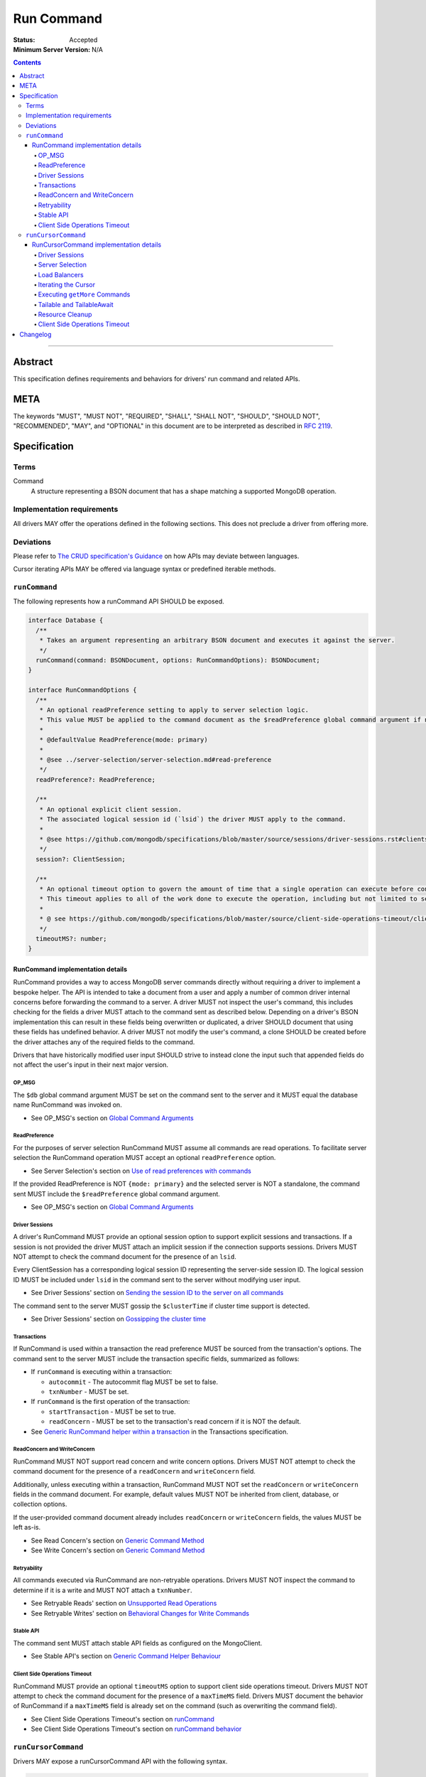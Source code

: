 ===========
Run Command
===========

:Status: Accepted
:Minimum Server Version: N/A

.. contents::

--------

Abstract
========
This specification defines requirements and behaviors for drivers' run command and related APIs.


META
====

The keywords "MUST", "MUST NOT", "REQUIRED", "SHALL", "SHALL NOT",
"SHOULD", "SHOULD NOT", "RECOMMENDED", "MAY", and "OPTIONAL" in this
document are to be interpreted as described in `RFC 2119
<https://www.ietf.org/rfc/rfc2119.txt>`_.

Specification
=============

-----
Terms
-----
Command
    A structure representing a BSON document that has a shape matching a supported MongoDB operation.

---------------------------
Implementation requirements
---------------------------

All drivers MAY offer the operations defined in the following sections.
This does not preclude a driver from offering more.

----------
Deviations
----------

Please refer to `The CRUD specification's Guidance <../crud/crud.md#guidance>`_ on how APIs may deviate between languages.

Cursor iterating APIs MAY be offered via language syntax or predefined iterable methods.

--------------
``runCommand``
--------------

The following represents how a runCommand API SHOULD be exposed.

.. code:: typescript

    interface Database {
      /**
       * Takes an argument representing an arbitrary BSON document and executes it against the server.
       */
      runCommand(command: BSONDocument, options: RunCommandOptions): BSONDocument;
    }

    interface RunCommandOptions {
      /**
       * An optional readPreference setting to apply to server selection logic.
       * This value MUST be applied to the command document as the $readPreference global command argument if not set to primary.
       *
       * @defaultValue ReadPreference(mode: primary)
       *
       * @see ../server-selection/server-selection.md#read-preference
       */
      readPreference?: ReadPreference;

      /**
       * An optional explicit client session.
       * The associated logical session id (`lsid`) the driver MUST apply to the command.
       *
       * @see https://github.com/mongodb/specifications/blob/master/source/sessions/driver-sessions.rst#clientsession
       */
      session?: ClientSession;

      /**
       * An optional timeout option to govern the amount of time that a single operation can execute before control is returned to the user.
       * This timeout applies to all of the work done to execute the operation, including but not limited to server selection, connection checkout, and server-side execution.
       *
       * @ see https://github.com/mongodb/specifications/blob/master/source/client-side-operations-timeout/client-side-operations-timeout.rst
       */
      timeoutMS?: number;
    }

RunCommand implementation details
^^^^^^^^^^^^^^^^^^^^^^^^^^^^^^^^^

RunCommand provides a way to access MongoDB server commands directly without requiring a driver to implement a bespoke helper.
The API is intended to take a document from a user and apply a number of common driver internal concerns before forwarding the command to a server.
A driver MUST not inspect the user's command, this includes checking for the fields a driver MUST attach to the command sent as described below.
Depending on a driver's BSON implementation this can result in these fields being overwritten or duplicated, a driver SHOULD document that using these fields has undefined behavior.
A driver MUST not modify the user's command, a clone SHOULD be created before the driver attaches any of the required fields to the command.

Drivers that have historically modified user input SHOULD strive to instead clone the input such that appended fields do not affect the user's input in their next major version.

OP_MSG
""""""

The ``$db`` global command argument MUST be set on the command sent to the server and it MUST equal the database name RunCommand was invoked on.

* See OP_MSG's section on `Global Command Arguments <../message/OP_MSG.md#global-command-arguments>`_

ReadPreference
""""""""""""""

For the purposes of server selection RunCommand MUST assume all commands are read operations.
To facilitate server selection the RunCommand operation MUST accept an optional ``readPreference`` option.

* See Server Selection's section on `Use of read preferences with commands <../server-selection/server-selection.md#use-of-read-preferences-with-commands>`_

If the provided ReadPreference is NOT ``{mode: primary}`` and the selected server is NOT a standalone, the command sent MUST include the ``$readPreference`` global command argument.

* See OP_MSG's section on `Global Command Arguments <../message/OP_MSG.md#global-command-arguments>`_

Driver Sessions
"""""""""""""""

A driver's RunCommand MUST provide an optional session option to support explicit sessions and transactions.
If a session is not provided the driver MUST attach an implicit session if the connection supports sessions.
Drivers MUST NOT attempt to check the command document for the presence of an ``lsid``.

Every ClientSession has a corresponding logical session ID representing the server-side session ID.
The logical session ID MUST be included under ``lsid`` in the command sent to the server without modifying user input.

* See Driver Sessions' section on `Sending the session ID to the server on all commands <https://github.com/mongodb/specifications/blob/master/source/sessions/driver-sessions.rst#sending-the-session-id-to-the-server-on-all-commands>`_

The command sent to the server MUST gossip the ``$clusterTime`` if cluster time support is detected.

* See Driver Sessions' section on `Gossipping the cluster time <https://github.com/mongodb/specifications/blob/master/source/sessions/driver-sessions.rst#gossipping-the-cluster-time>`_

Transactions
""""""""""""

If RunCommand is used within a transaction the read preference MUST be sourced from the transaction's options.
The command sent to the server MUST include the transaction specific fields, summarized as follows:

* If ``runCommand`` is executing within a transaction:

  * ``autocommit`` - The autocommit flag MUST be set to false.
  * ``txnNumber`` - MUST be set.

* If ``runCommand`` is the first operation of the transaction:

  * ``startTransaction`` - MUST be set to true.
  * ``readConcern`` - MUST be set to the transaction's read concern if it is NOT the default.

* See `Generic RunCommand helper within a transaction <../transactions/transactions.md#generic-runcommand-helper-within-a-transaction>`_ in the Transactions specification.

ReadConcern and WriteConcern
""""""""""""""""""""""""""""

RunCommand MUST NOT support read concern and write concern options.
Drivers MUST NOT attempt to check the command document for the presence of a ``readConcern`` and ``writeConcern`` field.

Additionally, unless executing within a transaction, RunCommand MUST NOT set the ``readConcern`` or ``writeConcern`` fields in the command document.
For example, default values MUST NOT be inherited from client, database, or collection options.

If the user-provided command document already includes ``readConcern`` or ``writeConcern`` fields, the values MUST be left as-is.

* See Read Concern's section on `Generic Command Method <https://github.com/mongodb/specifications/blob/master/source/read-write-concern/read-write-concern.rst#generic-command-method>`__
* See Write Concern's section on `Generic Command Method <https://github.com/mongodb/specifications/blob/master/source/read-write-concern/read-write-concern.rst#generic-command-method-1>`__

Retryability
""""""""""""

All commands executed via RunCommand are non-retryable operations.
Drivers MUST NOT inspect the command to determine if it is a write and MUST NOT attach a ``txnNumber``.

* See Retryable Reads' section on `Unsupported Read Operations <https://github.com/mongodb/specifications/blob/master/source/retryable-reads/retryable-reads.rst#unsupported-read-operations>`_
* See Retryable Writes' section on `Behavioral Changes for Write Commands <https://github.com/mongodb/specifications/blob/master/source/retryable-writes/retryable-writes.rst#behavioral-changes-for-write-commands>`_

Stable API
""""""""""

The command sent MUST attach stable API fields as configured on the MongoClient.

* See Stable API's section on `Generic Command Helper Behaviour <https://github.com/mongodb/specifications/blob/master/source/versioned-api/versioned-api.rst#generic-command-helper>`_

Client Side Operations Timeout
""""""""""""""""""""""""""""""

RunCommand MUST provide an optional ``timeoutMS`` option to support client side operations timeout.
Drivers MUST NOT attempt to check the command document for the presence of a ``maxTimeMS`` field.
Drivers MUST document the behavior of RunCommand if a ``maxTimeMS`` field  is already set on the command (such as overwriting the command field).

* See Client Side Operations Timeout's section on `runCommand <../client-side-operations-timeout/client-side-operations-timeout.md#runcommand>`_
* See Client Side Operations Timeout's section on `runCommand behavior <../client-side-operations-timeout/client-side-operations-timeout.md#runcommand-behavior>`_


--------------------
``runCursorCommand``
--------------------

Drivers MAY expose a runCursorCommand API with the following syntax.

.. code:: typescript

    interface Database {
      /**
       * Takes an argument representing an arbitrary BSON document and executes it against the server.
       */
      runCursorCommand(command: BSONDocument, options: RunCursorCommandOptions): RunCommandCursor;
    }

    interface RunCursorCommandOptions extends RunCommandOptions {
      /**
       * This option is an enum with possible values CURSOR_LIFETIME and ITERATION.
       * For operations that create cursors, timeoutMS can either cap the lifetime of the cursor or be applied separately to the original operation and all subsequent calls.
       * To support both of these use cases, these operations MUST support a timeoutMode option.
       *
       * @defaultValue CURSOR_LIFETIME
       *
       * @see https://github.com/mongodb/specifications/blob/master/source/client-side-operations-timeout/client-side-operations-timeout.rst
       */
      timeoutMode?: ITERATION | CURSOR_LIFETIME;

      /**
       * See the `cursorType` enum defined in the crud specification.
       * @see https://github.com/mongodb/specifications/blob/master/source/crud/crud.md#read
       *
       * Identifies the type of cursor this is for client side operations timeout to properly apply timeoutMode settings.
       *
       * A tailable cursor can receive empty `nextBatch` arrays in `getMore` responses.
       * However, subsequent `getMore` operations may return documents if new data has become available.
       *
       * A tailableAwait cursor is an enhancement where instead of dealing with empty responses the server will block until data becomes available.
       *
       * @defaultValue NON_TAILABLE
       */
      cursorType?: CursorType;
    }

    /**
     * The following are the configurations a driver MUST provide to control how getMores are constructed.
     * How the options are controlled should be idiomatic to the driver's language.
     * See Executing ``getMore`` Commands.
     */
    interface RunCursorCommandGetMoreOptions {
      /** Any positive integer is permitted. */
      batchSize?: int;
      /** Any non-negative integer is permitted. */
      maxTimeMS?: int;
      comment?: BSONValue;
    }

RunCursorCommand implementation details
^^^^^^^^^^^^^^^^^^^^^^^^^^^^^^^^^^^^^^^

RunCursorCommand provides a way to access MongoDB server commands that return a cursor directly without requiring a driver to implement a bespoke cursor implementation.
The API is intended to be built upon RunCommand and take a document from a user and apply a number of common driver internal concerns before forwarding the command to a server.
A driver can expect that the result from running this command will return a document with a ``cursor`` field and MUST provide the caller with a language native abstraction to continue iterating the results from the server.
If the response from the server does not include a ``cursor`` field the driver MUST throw an error either before returning from ``runCursorCommand`` or upon first iteration of the cursor.

High level RunCursorCommand steps:

* Run the cursor creating command provided by the caller and retain the ClientSession used as well as the server the command was executed on.
* Create a local cursor instance and store the ``firstBatch``, ``ns``, and ``id`` from the response.
* When the current batch has been fully iterated, execute a ``getMore`` using the same server the initial command was executed on.
* Store the ``nextBatch`` from the ``getMore`` response and update the cursor's ``id``.
* Continue to execute ``getMore`` commands as needed when the caller empties local batches until the cursor is exhausted or closed (i.e. ``id`` is zero).

Driver Sessions
"""""""""""""""

A driver MUST create an implicit ClientSession if none is provided and it MUST be attached for the duration of the cursor's lifetime.
All ``getMore`` commands constructed for this cursor MUST send the same ``lsid`` used on the initial command.
A cursor is considered exhausted or closed when the server reports its ``id`` as zero.
When the cursor is exhausted the client session MUST be ended and the server session returned to the pool as early as possible rather than waiting for a caller to completely iterate the final batch.

* See Drivers Sessions' section on `Sessions and Cursors <https://github.com/mongodb/specifications/blob/master/source/sessions/driver-sessions.rst#sessions-and-cursors>`_

Server Selection
""""""""""""""""

RunCursorCommand MUST support a ``readPreference`` option that MUST be used to determine server selection.
The selected server MUST be used for subsequent ``getMore`` commands.

Load Balancers
""""""""""""""

When in ``loadBalanced`` mode, a driver MUST pin the connection used to execute the initial operation, and reuse it for subsequent ``getMore`` operations.

* See Load Balancer's section on `Behaviour With Cursors <../load-balancers/load-balancers.md#behaviour-with-cursors>`_

Iterating the Cursor
""""""""""""""""""""

Drivers MUST provide an API, typically, a method named ``next()``, that returns one document per invocation.
If the cursor's batch is empty and the cursor id is nonzero, the driver MUST perform a ``getMore`` operation.

Executing ``getMore`` Commands
""""""""""""""""""""""""""""""

The cursor API returned to the caller MUST offer an API to configure ``batchSize``, ``maxTimeMS``, and ``comment`` options that are sent on subsequent ``getMore`` commands.
If it is idiomatic for a driver to allow setting these options in ``RunCursorCommandOptions``, the driver MUST document that the options only pertain to ``getMore`` commands.
A driver MAY permit users to change ``getMore`` field settings at any time during the cursor's lifetime and subsequent ``getMore`` commands MUST be constructed with the changes to those fields.
If that API is offered drivers MUST write tests asserting ``getMore`` commands are constructed with any updated fields.

* See Find, getMore and killCursors commands' section on `GetMore <https://github.com/mongodb/specifications/blob/master/source/find_getmore_killcursors_commands.rst#getmore>`_

Tailable and TailableAwait
""""""""""""""""""""""""""

* **See first:** Find, getMore and killCursors commands's section on `Tailable cursors <https://github.com/mongodb/specifications/blob/master/source/find_getmore_killcursors_commands.rst#tailable-cursors>`_

It is the responsibility of the caller to construct their initial command with ``awaitData`` and ``tailable`` flags **as well as** inform RunCursorCommand of the ``cursorType`` that should be constructed.
Requesting a ``cursorType`` that does not align with the fields sent to the server on the initial command SHOULD be documented as undefined behavior.

Resource Cleanup
""""""""""""""""

Drivers MUST provide an explicit mechanism for releasing the cursor resources, typically a ``.close()`` method.
If the cursor id is nonzero a KillCursors operation MUST be attempted, the result of the operation SHOULD be ignored.
The ClientSession associated with the cursor MUST be ended and the ServerSession returned to the pool.

* See Driver Sessions' section on `When sending a killCursors command <https://github.com/mongodb/specifications/blob/master/source/sessions/driver-sessions.rst#when-sending-a-killcursors-command>`_
* See Find, getMore and killCursors commands' section on `killCursors <https://github.com/mongodb/specifications/blob/master/source/find_getmore_killcursors_commands.rst#killcursors>`_

Client Side Operations Timeout
""""""""""""""""""""""""""""""

RunCursorCommand MUST provide an optional ``timeoutMS`` option to support client side operations timeout.
Drivers MUST NOT attempt to check the command document for the presence of a ``maxTimeMS`` field.
Drivers MUST document the behavior of RunCursorCommand if a ``maxTimeMS`` field is already set on the command.
Drivers SHOULD raise an error if both ``timeoutMS`` and the ``getMore``-specific ``maxTimeMS`` option are specified (see: `Executing getMore Commands`_).
Drivers MUST document that attempting to set both options can have undefined behavior and is not supported.

When ``timeoutMS`` and ``timeoutMode`` are provided the driver MUST support timeout functionality as described in the CSOT specification.

* See Client Side Operations Timeout's section on `Cursors <../client-side-operations-timeout/client-side-operations-timeout.md#cursors>`_

Changelog
=========

:2023-05-10: Add runCursorCommand API specification.
:2023-05-08: ``$readPreference`` is not sent to standalone servers
:2023-04-20: Add run command specification.
